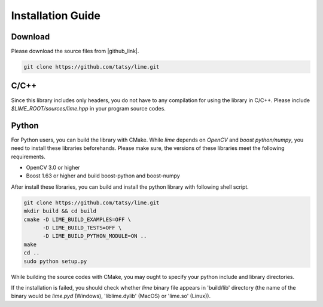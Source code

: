 Installation Guide
===================

----------
Download
----------

Please download the source files from |github_link|.

.. code-block:: shell

  git clone https://github.com/tatsy/lime.git

.. |github_link| raw:: html

   <a href="https://github.com/tatsy/lime.git" target="_blank">GitHub</a>

------
C/C++
------

Since this library includes only headers, you do not have to any compilation for
using the library in C/C++. Please include `$LIME_ROOT/sources/lime.hpp` in
your program source codes.

--------
Python
--------

For Python users, you can build the library with CMake. While `lime` depends
on `OpenCV` and `boost python/numpy`, you need to install these libraries beforehands.
Please make sure, the versions of these libraries meet the following requirements.

* OpenCV 3.0 or higher
* Boost 1.63 or higher and build boost-python and boost-numpy

After install these libraries, you can build and install the python library with following shell script.

.. code-block:: shell

  git clone https://github.com/tatsy/lime.git
  mkdir build && cd build
  cmake -D LIME_BUILD_EXAMPLES=OFF \
        -D LIME_BUILD_TESTS=OFF \
        -D LIME_BUILD_PYTHON_MODULE=ON ..
  make
  cd ..
  sudo python setup.py

While building the source codes with CMake, you may ought to specify your
python include and library directories.

If the installation is failed, you should check whether `lime` binary file appears in 'build/lib' directory
(the name of the binary would be `lime.pyd` (Windows), 'liblime.dylib' (MacOS) or 'lime.so' (Linux)).
